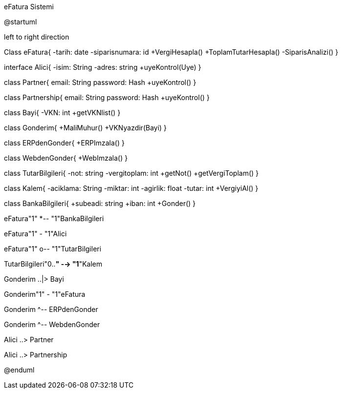 .eFatura Sistemi
[uml,file="umleFatura.png"]
--
@startuml

left to right direction

Class eFatura{
    -tarih: date
    -siparisnumara: id
    +VergiHesapla()
    +ToplamTutarHesapla()
    -SiparisAnalizi()
}

interface Alici{
-isim: String
-adres: string
+uyeKontrol(Uye)
}

class Partner{
email: String
password: Hash
+uyeKontrol()
}

class Partnership{
email: String
password: Hash
+uyeKontrol()
}

class Bayi{
-VKN: int
+getVKNlist()
}

class Gonderim{
+MaliMuhur()
+VKNyazdir(Bayi)
}

class ERPdenGonder{
+ERPImzala()
}

class WebdenGonder{
+WebImzala()
}

class TutarBilgileri{
-not: string
-vergitoplam: int
+getNot()
+getVergiToplam()
}

class Kalem{
-aciklama: String
-miktar: int
-agirlik: float
-tutar: int
+VergiyiAl()
}

class BankaBilgileri{
+subeadi: string
+iban: int
+Gonder()
}

eFatura"1" *-- "1"BankaBilgileri

eFatura"1" - "1"Alici

eFatura"1" o-- "1"TutarBilgileri

TutarBilgileri"0..*" --> "1*"Kalem

Gonderim ..|> Bayi

Gonderim"1" - "1"eFatura

Gonderim ^-- ERPdenGonder

Gonderim ^-- WebdenGonder

Alici ..> Partner

Alici ..> Partnership

@enduml
--  







